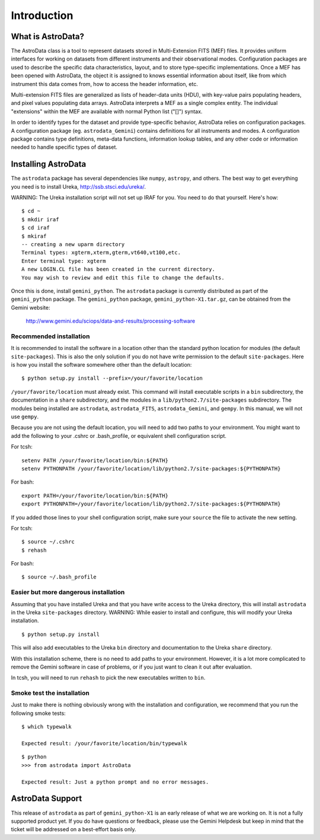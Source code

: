 .. intro:

.. _intro:

************
Introduction
************

What is AstroData?
==================
The AstroData class is a tool to represent datasets stored in 
Multi-Extension FITS (MEF) files. It provides uniform interfaces for 
working on datasets from different instruments and their observational modes. 
Configuration packages are used to describe the specific data characteristics, 
layout, and to store type-specific implementations.  Once a MEF has been
opened with AstroData, the object it is assigned to knows essential information
about itself, like from which instrument this data comes from, how to access
the header information, etc.

Multi-extension FITS files are generalized as lists of header-data units 
(HDU), with key-value pairs populating headers, and pixel values populating 
data arrays. AstroData interprets a MEF as a single complex entity.  The 
individual "extensions" within the MEF are available with normal Python list 
("[]") syntax.

In order to identify types for the dataset and provide type-specific behavior, 
AstroData relies on configuration packages.  A configuration package (eg. 
``astrodata_Gemini``) contains definitions for all instruments and modes. A 
configuration package contains type definitions, meta-data functions, 
information lookup tables, and any other code or information needed to handle 
specific types of dataset.

.. _install:

Installing AstroData
====================

The ``astrodata`` package has several dependencies like ``numpy``, ``astropy``, and others.
The best way to get everything you need is to install Ureka, http://ssb.stsci.edu/ureka/.

WARNING:  The Ureka installation script will not set up IRAF for you. You need to do
that yourself. Here's how::

   $ cd ~
   $ mkdir iraf
   $ cd iraf
   $ mkiraf
   -- creating a new uparm directory
   Terminal types: xgterm,xterm,gterm,vt640,vt100,etc.
   Enter terminal type: xgterm
   A new LOGIN.CL file has been created in the current directory.
   You may wish to review and edit this file to change the defaults.

Once this is done, install ``gemini_python``.  The ``astrodata`` package is currently
distributed as part of the ``gemini_python`` package.  The ``gemini_python`` package,
``gemini_python-X1.tar.gz``, can be obtained from the Gemini website:

  http://www.gemini.edu/sciops/data-and-results/processing-software

Recommended installation
------------------------

It is recommended to install the software in a location other than the standard python
location for modules (the default ``site-packages``). This is also the only solution if 
you do not have write permission to the default ``site-packages``.  Here is how you 
install the software somewhere other than the default location::

   $ python setup.py install --prefix=/your/favorite/location

``/your/favorite/location`` must already exist.  This command will install executable
scripts in a ``bin`` subdirectory, the documentation in a ``share`` subdirectory,
and the modules in a ``lib/python2.7/site-packages`` subdirectory.  The modules being
installed are ``astrodata``, ``astrodata_FITS``, ``astrodata_Gemini``, and ``gempy``.
In this manual, we will not use ``gempy``.

Because you are not using the default location, you will need to add two paths to
your environment.  You might want to add the following to your .cshrc or .bash_profile,
or equivalent shell configuration script.

For tcsh::

   setenv PATH /your/favorite/location/bin:${PATH}
   setenv PYTHONPATH /your/favorite/location/lib/python2.7/site-packages:${PYTHONPATH}

For bash::

   export PATH=/your/favorite/location/bin:${PATH}
   export PYTHONPATH=/your/favorite/location/lib/python2.7/site-packages:${PYTHONPATH}

If you added those lines to your shell configuration script, make sure your ``source``
the file to activate the new setting.

For tcsh::

   $ source ~/.cshrc
   $ rehash

For bash::

   $ source ~/.bash_profile
   

Easier but more dangerous installation
--------------------------------------

Assuming that you have installed Ureka and that you have write access to the Ureka
directory, this will install ``astrodata`` in the Ureka ``site-packages`` directory.
WARNING: While easier to install and configure, this will modify your Ureka 
installation. ::

   $ python setup.py install

This will also add executables to the Ureka ``bin`` directory and documentation to 
the Ureka ``share`` directory.

With this installation scheme, there is no need to add paths to your environment.
However, it is a lot more complicated to remove the Gemini software in case of
problems, or if you just want to clean it out after evaluation.

In tcsh, you will need to run ``rehash`` to pick the new executables written to ``bin``.


Smoke test the installation
---------------------------

Just to make there is nothing obviously wrong with the installation and configuration,
we recommend that you run the following smoke tests::

   $ which typewalk
   
   Expected result: /your/favorite/location/bin/typewalk

::

   $ python
   >>> from astrodata import AstroData
   
   Expected result: Just a python prompt and no error messages.


AstroData Support
=================

This release of ``astrodata`` as part of ``gemini_python-X1`` is an early release of what 
we are working on.  It is not a fully supported product yet.  If you do have questions or 
feedback, please use the Gemini Helpdesk but keep in mind that the ticket will be addressed 
on a best-effort basis only.

